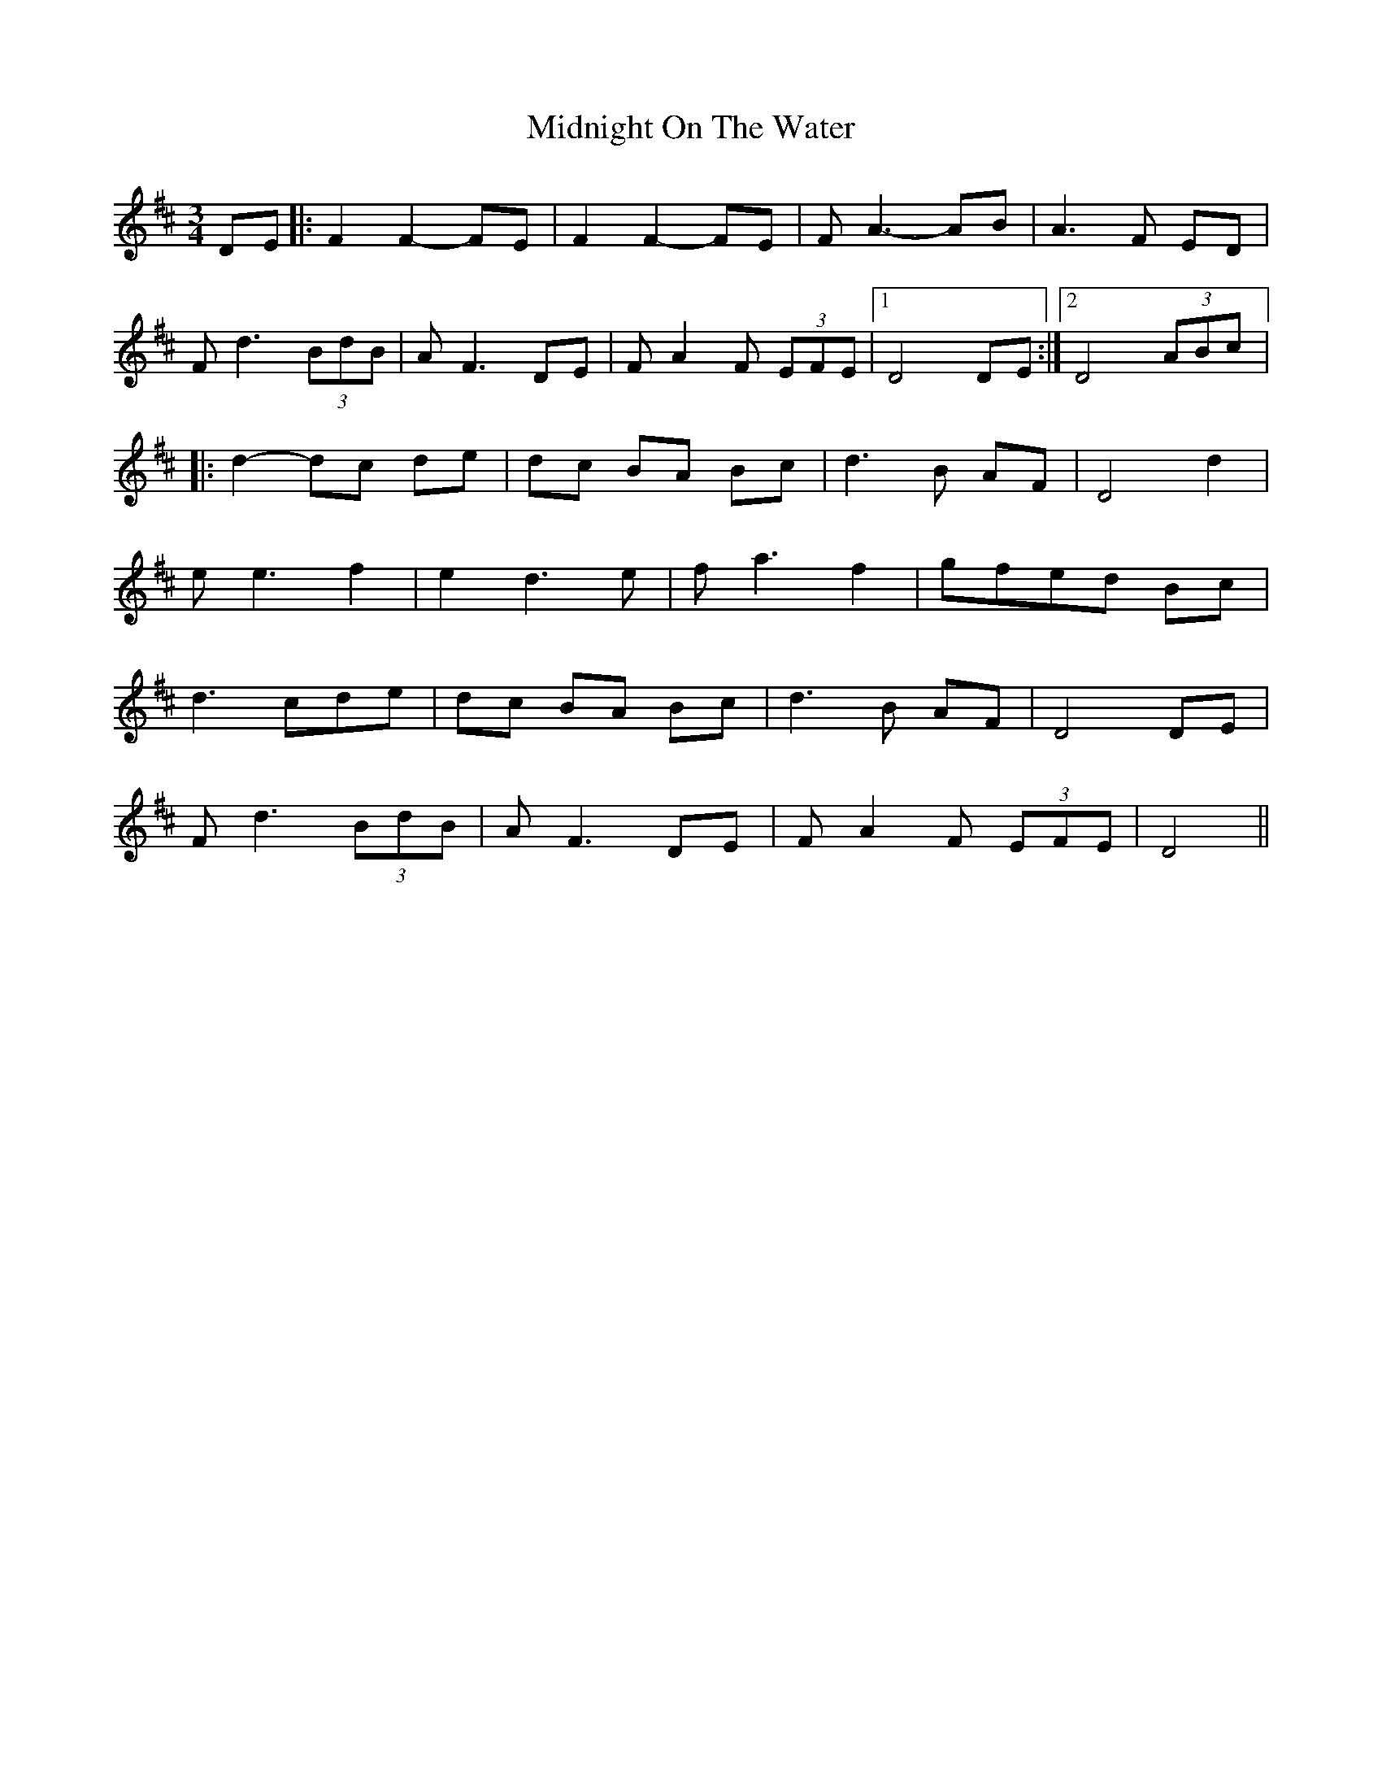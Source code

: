 X:33
T:Midnight On The Water
Z:robin.beech@mcgill.ca
R:waltz
M:3/4
L:1/8
K:D
DE |: F2 F2- FE | F2 F2- FE| F A3- AB| A3 F ED |
F d3 (3BdB | A F3 DE | F A2 F (3EFE |1 D4 DE :|2 D4 (3ABc |:
d2- dc de| dc BA Bc| d3 B AF| D4 d2|
e e3 f2| e2 d3 e|f a3 f2|gfed Bc|
d3 cde| dc BA Bc | d3 B AF | D4 DE |
F d3 (3BdB | A F3 DE | F A2F (3EFE | D4 ||

